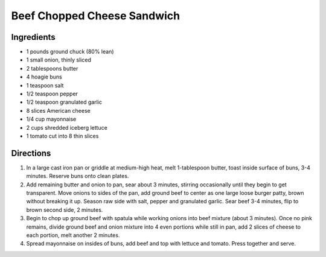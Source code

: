 Beef Chopped Cheese Sandwich
============================

Ingredients
-----------

- 1 pounds ground chuck (80% lean)
- 1 small onion, thinly sliced
- 2 tablespoons butter
- 4 hoagie buns
- 1 teaspoon salt
- 1/2 teaspoon pepper
- 1/2 teaspoon granulated garlic
- 8 slices American cheese
- 1/4 cup mayonnaise
- 2 cups shredded iceberg lettuce
- 1 tomato cut into 8 thin slices

Directions
----------

1. In a large cast iron pan or griddle at medium-high heat, melt 1-tablespoon
   butter, toast inside surface of buns, 3-4 minutes. Reserve buns onto clean
   plates.
2. Add remaining butter and onion to pan, sear about 3 minutes, stirring
   occasionally until they begin to get transparent. Move onions to sides of
   the pan, add ground beef to center as one large loose burger patty, brown
   without breaking it up. Season raw side with salt, pepper and granulated
   garlic. Sear beef 3-4 minutes, flip to brown second side, 2 minutes.
3. Begin to chop up ground beef with spatula while working onions into beef
   mixture (about 3 minutes). Once no pink remains, divide ground beef and
   onion mixture into 4 even portions while still in pan, add 2 slices of
   cheese to each portion, melt another 2 minutes.
4. Spread mayonnaise on insides of buns, add beef and top with lettuce and 
   tomato. Press together and serve.